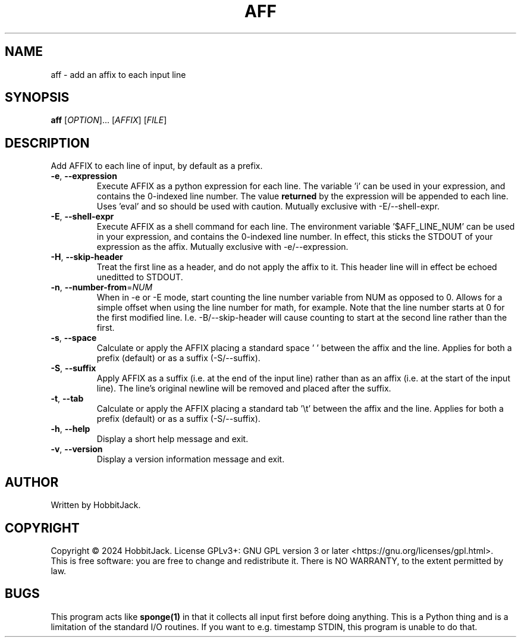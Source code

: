 .TH AFF "1" "December 2024" "TextUtils v2.0.3" "User Commands"
.SH NAME
aff \- add an affix to each input line
.SH SYNOPSIS
.B aff
[\fI\,OPTION\/\fR]... [\fI\,AFFIX\/\fR] [\fI\,FILE\/\fR]
.SH DESCRIPTION
Add AFFIX to each line of input, by default as a prefix.
.TP
\fB\-e\fR, \fB\-\-expression\fR
Execute AFFIX as a python expression for each line.
The variable 'i' can be used in your expression, and contains the 0-indexed line number.
The value \fBreturned\fR by the expression will be appended to each line.
Uses 'eval' and so should be used with caution.
Mutually exclusive with -E/--shell-expr.
.TP
\fB\-E\fR, \fB\-\-shell\-expr\fR
Execute AFFIX as a shell command for each line.
The environment variable '$AFF_LINE_NUM' can be used in your expression, and contains the 0-indexed line number.
In effect, this sticks the STDOUT of your expression as the affix.
Mutually exclusive with -e/--expression.
.TP
\fB\-H\fR, \fB\-\-skip\-header\fR
Treat the first line as a header, and do not apply the affix to it.
This header line will in effect be echoed uneditted to STDOUT.
.TP
\fB\-n\fR, \fB\-\-number\-from\fR=\fI\,NUM\/\fR
When in -e or -E mode, start counting the line number variable from NUM as opposed to 0.
Allows for a simple offset when using the line number for math, for example.
Note that the line number starts at 0 for the first modified line.
I.e. -B/--skip-header will cause counting to start at the second line rather than the first.
.TP
\fB\-s\fR, \fB\-\-space\fR
Calculate or apply the AFFIX placing a standard space ' ' between the affix and the line.
Applies for both a prefix (default) or as a suffix (-S/--suffix).
.TP
\fB\-S\fR, \fB\-\-suffix\fR
Apply AFFIX as a suffix (i.e. at the end of the input line) rather than as an affix (i.e. at the start of the input line).
The line's original newline will be removed and placed after the suffix.
.TP
\fB\-t\fR, \fB\-\-tab\fR
Calculate or apply the AFFIX placing a standard tab '\\t' between the affix and the line.
Applies for both a prefix (default) or as a suffix (-S/--suffix).
.TP
\fB\-h\fR, \fB\-\-help\fR
Display a short help message and exit.
.TP
\fB\-v\fR, \fB\-\-version\fR
Display a version information message and exit.
.PP
.SH AUTHOR
Written by HobbitJack.
.SH COPYRIGHT
Copyright \(co 2024 HobbitJack.
License GPLv3+: GNU GPL version 3 or later <https://gnu.org/licenses/gpl.html>.
.br
This is free software: you are free to change and redistribute it.
There is NO WARRANTY, to the extent permitted by law.
.SH BUGS
This program acts like \fBsponge(1)\fR in that it collects all input first before doing anything.
This is a Python thing and is a limitation of the standard I/O routines.
If you want to e.g. timestamp STDIN, this program is unable to do that.
